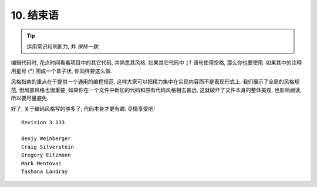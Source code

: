 10. 结束语
~~~~~~~~~~~~~~~~~~~~~~~~~~~~

.. tip::

    运用常识和判断力, 并 *保持一致*.

编辑代码时, 花点时间看看项目中的其它代码, 并熟悉其风格. 如果其它代码中 ``if`` 语句使用空格, 那么你也要使用. 如果其中的注释用星号 (*) 围成一个盒子状, 你同样要这么做.

风格指南的重点在于提供一个通用的编程规范, 这样大家可以把精力集中在实现内容而不是表现形式上. 我们展示了全局的风格规范, 但局部风格也很重要, 如果你在一个文件中新加的代码和原有代码风格相去甚远, 这就破坏了文件本身的整体美观, 也影响阅读, 所以要尽量避免.

好了, 关于编码风格写的够多了; 代码本身才更有趣. 尽情享受吧!

::

    Revision 3.133 

    Benjy Weinberger
    Craig Silverstein
    Gregory Eitzmann
    Mark Mentovai
    Tashana Landray
